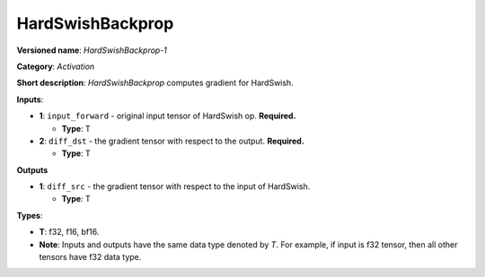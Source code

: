 .. SPDX-FileCopyrightText: 2022 Intel Corporation
..
.. SPDX-License-Identifier: CC-BY-4.0

-----------------
HardSwishBackprop
-----------------

**Versioned name**: *HardSwishBackprop-1*

**Category**: *Activation*

**Short description**: *HardSwishBackprop* computes gradient for HardSwish.

**Inputs**:

* **1**: ``input_forward`` - original input tensor of HardSwish op.
  **Required.**

  * **Type**: T

* **2**: ``diff_dst`` - the gradient tensor with respect to the output.
  **Required.**

  * **Type**: T

**Outputs**

* **1**: ``diff_src`` - the gradient tensor with respect to the input of
  HardSwish.

  * **Type**: T

**Types**:

* **T**: f32, f16, bf16.
* **Note**: Inputs and outputs have the same data type denoted by *T*. For
  example, if input is f32 tensor, then all other tensors have f32 data type.
